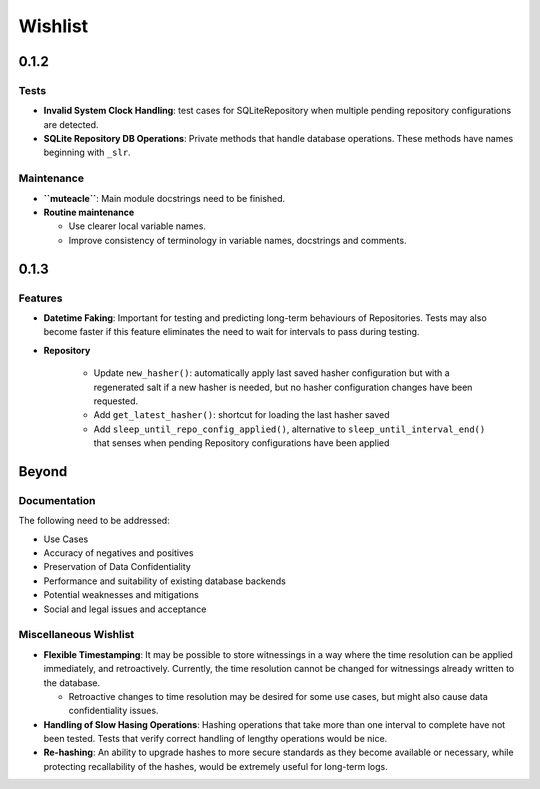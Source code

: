 Wishlist
--------

0.1.2
=====

Tests
*****
* **Invalid System Clock Handling**: test cases for SQLiteRepository
  when multiple pending repository configurations are detected.

* **SQLite Repository DB Operations**: Private methods that handle
  database operations. These methods have names beginning with
  ``_slr``.

Maintenance
***********
* **``muteacle``**: Main module docstrings need to be finished.

* **Routine maintenance**

  * Use clearer local variable names.

  * Improve consistency of terminology in variable names, docstrings
    and comments.

0.1.3
=====

Features
********
* **Datetime Faking**: Important for testing and predicting long-term
  behaviours of Repositories. Tests may also become faster if this
  feature eliminates the need to wait for intervals to pass during
  testing.

* **Repository**

    * Update ``new_hasher()``: automatically apply last saved
      hasher configuration but with a regenerated salt if a new
      hasher is needed, but no hasher configuration changes have
      been requested.

    * Add ``get_latest_hasher()``: shortcut for loading the last
      hasher saved

    * Add ``sleep_until_repo_config_applied()``, alternative to
      ``sleep_until_interval_end()`` that senses when pending
      Repository configurations have been applied

Beyond
======

Documentation
*************
The following need to be addressed:

* Use Cases

* Accuracy of negatives and positives

* Preservation of Data Confidentiality

* Performance and suitability of existing database backends

* Potential weaknesses and mitigations

* Social and legal issues and acceptance

Miscellaneous Wishlist
**********************
* **Flexible Timestamping**: It may be possible to store witnessings
  in a way where the time resolution can be applied immediately, and
  retroactively. Currently, the time resolution cannot be changed for
  witnessings already written to the database.
  
  * Retroactive changes to time resolution may be desired for some
    use cases, but might also cause data confidentiality issues.

* **Handling of Slow Hasing Operations**: Hashing operations that take
  more than one interval to complete have not been tested. Tests that
  verify correct handling of lengthy operations would be nice.

* **Re-hashing**: An ability to upgrade hashes to more secure standards
  as they become available or necessary, while protecting recallability
  of the hashes, would be extremely useful for long-term logs.

